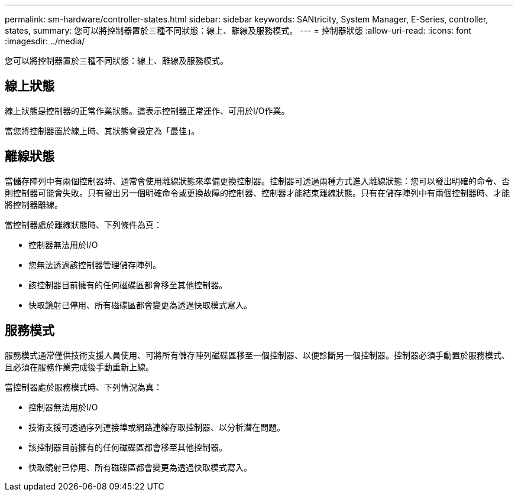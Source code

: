 ---
permalink: sm-hardware/controller-states.html 
sidebar: sidebar 
keywords: SANtricity, System Manager, E-Series, controller, states, 
summary: 您可以將控制器置於三種不同狀態：線上、離線及服務模式。 
---
= 控制器狀態
:allow-uri-read: 
:icons: font
:imagesdir: ../media/


[role="lead"]
您可以將控制器置於三種不同狀態：線上、離線及服務模式。



== 線上狀態

線上狀態是控制器的正常作業狀態。這表示控制器正常運作、可用於I/O作業。

當您將控制器置於線上時、其狀態會設定為「最佳」。



== 離線狀態

當儲存陣列中有兩個控制器時、通常會使用離線狀態來準備更換控制器。控制器可透過兩種方式進入離線狀態：您可以發出明確的命令、否則控制器可能會失敗。只有發出另一個明確命令或更換故障的控制器、控制器才能結束離線狀態。只有在儲存陣列中有兩個控制器時、才能將控制器離線。

當控制器處於離線狀態時、下列條件為真：

* 控制器無法用於I/O
* 您無法透過該控制器管理儲存陣列。
* 該控制器目前擁有的任何磁碟區都會移至其他控制器。
* 快取鏡射已停用、所有磁碟區都會變更為透過快取模式寫入。




== 服務模式

服務模式通常僅供技術支援人員使用、可將所有儲存陣列磁碟區移至一個控制器、以便診斷另一個控制器。控制器必須手動置於服務模式、且必須在服務作業完成後手動重新上線。

當控制器處於服務模式時、下列情況為真：

* 控制器無法用於I/O
* 技術支援可透過序列連接埠或網路連線存取控制器、以分析潛在問題。
* 該控制器目前擁有的任何磁碟區都會移至其他控制器。
* 快取鏡射已停用、所有磁碟區都會變更為透過快取模式寫入。

